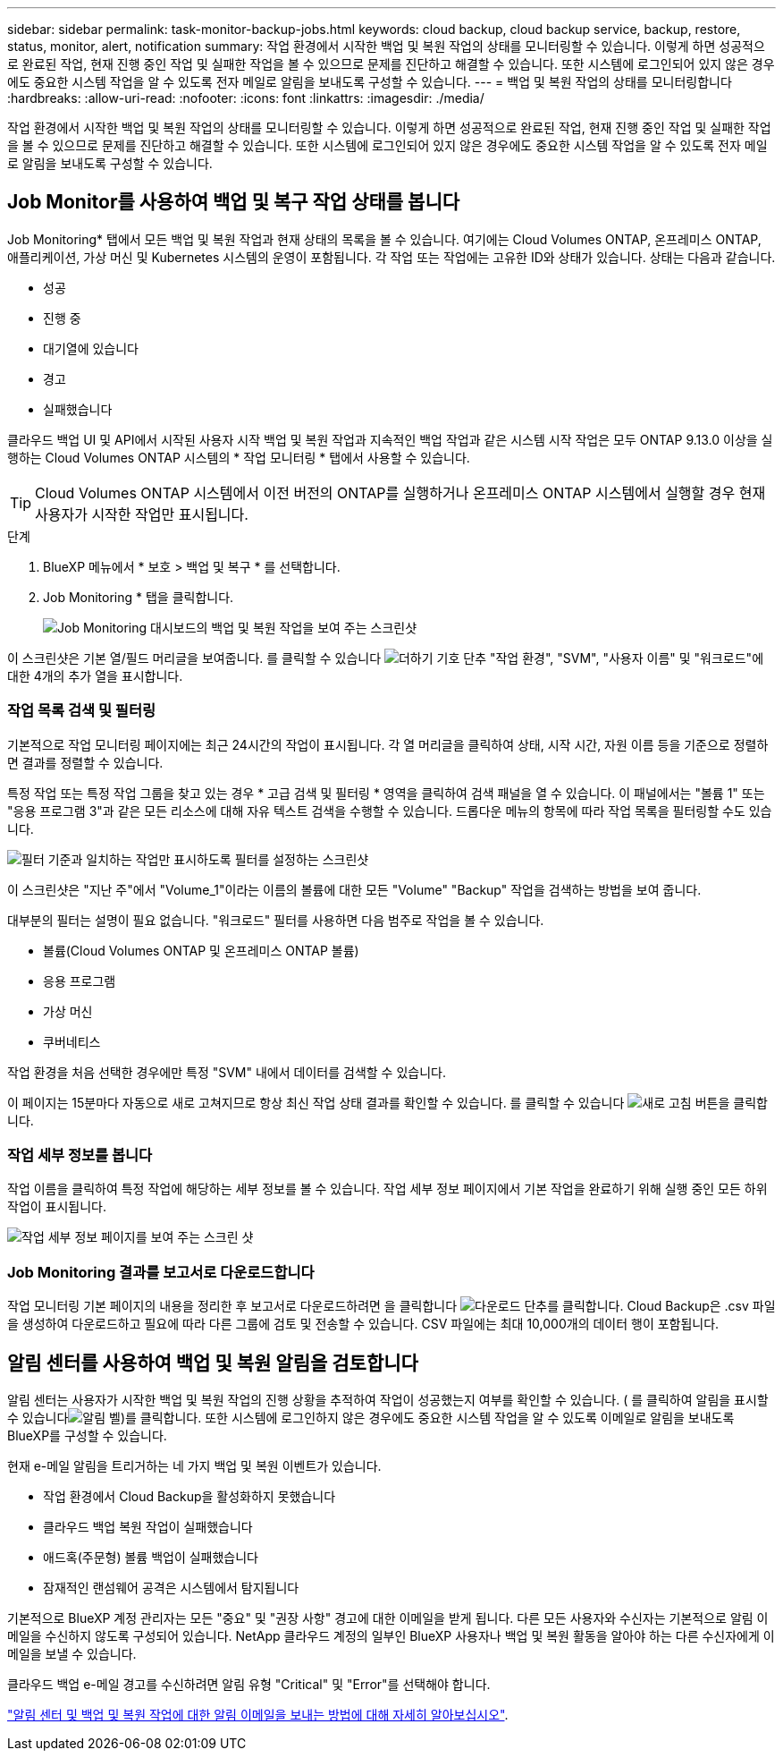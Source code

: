 ---
sidebar: sidebar 
permalink: task-monitor-backup-jobs.html 
keywords: cloud backup, cloud backup service, backup, restore, status, monitor, alert, notification 
summary: 작업 환경에서 시작한 백업 및 복원 작업의 상태를 모니터링할 수 있습니다. 이렇게 하면 성공적으로 완료된 작업, 현재 진행 중인 작업 및 실패한 작업을 볼 수 있으므로 문제를 진단하고 해결할 수 있습니다. 또한 시스템에 로그인되어 있지 않은 경우에도 중요한 시스템 작업을 알 수 있도록 전자 메일로 알림을 보내도록 구성할 수 있습니다. 
---
= 백업 및 복원 작업의 상태를 모니터링합니다
:hardbreaks:
:allow-uri-read: 
:nofooter: 
:icons: font
:linkattrs: 
:imagesdir: ./media/


[role="lead"]
작업 환경에서 시작한 백업 및 복원 작업의 상태를 모니터링할 수 있습니다. 이렇게 하면 성공적으로 완료된 작업, 현재 진행 중인 작업 및 실패한 작업을 볼 수 있으므로 문제를 진단하고 해결할 수 있습니다. 또한 시스템에 로그인되어 있지 않은 경우에도 중요한 시스템 작업을 알 수 있도록 전자 메일로 알림을 보내도록 구성할 수 있습니다.



== Job Monitor를 사용하여 백업 및 복구 작업 상태를 봅니다

Job Monitoring* 탭에서 모든 백업 및 복원 작업과 현재 상태의 목록을 볼 수 있습니다. 여기에는 Cloud Volumes ONTAP, 온프레미스 ONTAP, 애플리케이션, 가상 머신 및 Kubernetes 시스템의 운영이 포함됩니다. 각 작업 또는 작업에는 고유한 ID와 상태가 있습니다. 상태는 다음과 같습니다.

* 성공
* 진행 중
* 대기열에 있습니다
* 경고
* 실패했습니다


클라우드 백업 UI 및 API에서 시작된 사용자 시작 백업 및 복원 작업과 지속적인 백업 작업과 같은 시스템 시작 작업은 모두 ONTAP 9.13.0 이상을 실행하는 Cloud Volumes ONTAP 시스템의 * 작업 모니터링 * 탭에서 사용할 수 있습니다.


TIP: Cloud Volumes ONTAP 시스템에서 이전 버전의 ONTAP를 실행하거나 온프레미스 ONTAP 시스템에서 실행할 경우 현재 사용자가 시작한 작업만 표시됩니다.

.단계
. BlueXP 메뉴에서 * 보호 > 백업 및 복구 * 를 선택합니다.
. Job Monitoring * 탭을 클릭합니다.
+
image:screenshot_backup_job_monitor.png["Job Monitoring 대시보드의 백업 및 복원 작업을 보여 주는 스크린샷"]



이 스크린샷은 기본 열/필드 머리글을 보여줍니다. 를 클릭할 수 있습니다 image:button_plus_sign_round.png["더하기 기호 단추"] "작업 환경", "SVM", "사용자 이름" 및 "워크로드"에 대한 4개의 추가 열을 표시합니다.



=== 작업 목록 검색 및 필터링

기본적으로 작업 모니터링 페이지에는 최근 24시간의 작업이 표시됩니다. 각 열 머리글을 클릭하여 상태, 시작 시간, 자원 이름 등을 기준으로 정렬하면 결과를 정렬할 수 있습니다.

특정 작업 또는 특정 작업 그룹을 찾고 있는 경우 * 고급 검색 및 필터링 * 영역을 클릭하여 검색 패널을 열 수 있습니다. 이 패널에서는 "볼륨 1" 또는 "응용 프로그램 3"과 같은 모든 리소스에 대해 자유 텍스트 검색을 수행할 수 있습니다. 드롭다운 메뉴의 항목에 따라 작업 목록을 필터링할 수도 있습니다.

image:screenshot_backup_job_monitor_filters.png["필터 기준과 일치하는 작업만 표시하도록 필터를 설정하는 스크린샷"]

이 스크린샷은 "지난 주"에서 "Volume_1"이라는 이름의 볼륨에 대한 모든 "Volume" "Backup" 작업을 검색하는 방법을 보여 줍니다.

대부분의 필터는 설명이 필요 없습니다. "워크로드" 필터를 사용하면 다음 범주로 작업을 볼 수 있습니다.

* 볼륨(Cloud Volumes ONTAP 및 온프레미스 ONTAP 볼륨)
* 응용 프로그램
* 가상 머신
* 쿠버네티스


작업 환경을 처음 선택한 경우에만 특정 "SVM" 내에서 데이터를 검색할 수 있습니다.

이 페이지는 15분마다 자동으로 새로 고쳐지므로 항상 최신 작업 상태 결과를 확인할 수 있습니다. 를 클릭할 수 있습니다 image:button_refresh.png["새로 고침"] 버튼을 클릭합니다.



=== 작업 세부 정보를 봅니다

작업 이름을 클릭하여 특정 작업에 해당하는 세부 정보를 볼 수 있습니다. 작업 세부 정보 페이지에서 기본 작업을 완료하기 위해 실행 중인 모든 하위 작업이 표시됩니다.

image:screenshot_backup_job_monitor_details.png["작업 세부 정보 페이지를 보여 주는 스크린 샷"]



=== Job Monitoring 결과를 보고서로 다운로드합니다

작업 모니터링 기본 페이지의 내용을 정리한 후 보고서로 다운로드하려면 을 클릭합니다 image:button_download.png["다운로드"] 단추를 클릭합니다. Cloud Backup은 .csv 파일을 생성하여 다운로드하고 필요에 따라 다른 그룹에 검토 및 전송할 수 있습니다. CSV 파일에는 최대 10,000개의 데이터 행이 포함됩니다.



== 알림 센터를 사용하여 백업 및 복원 알림을 검토합니다

알림 센터는 사용자가 시작한 백업 및 복원 작업의 진행 상황을 추적하여 작업이 성공했는지 여부를 확인할 수 있습니다. ( 를 클릭하여 알림을 표시할 수 있습니다image:icon_bell.png["알림 벨"])를 클릭합니다. 또한 시스템에 로그인하지 않은 경우에도 중요한 시스템 작업을 알 수 있도록 이메일로 알림을 보내도록 BlueXP를 구성할 수 있습니다.

현재 e-메일 알림을 트리거하는 네 가지 백업 및 복원 이벤트가 있습니다.

* 작업 환경에서 Cloud Backup을 활성화하지 못했습니다
* 클라우드 백업 복원 작업이 실패했습니다
* 애드혹(주문형) 볼륨 백업이 실패했습니다
* 잠재적인 랜섬웨어 공격은 시스템에서 탐지됩니다


기본적으로 BlueXP 계정 관리자는 모든 "중요" 및 "권장 사항" 경고에 대한 이메일을 받게 됩니다. 다른 모든 사용자와 수신자는 기본적으로 알림 이메일을 수신하지 않도록 구성되어 있습니다. NetApp 클라우드 계정의 일부인 BlueXP 사용자나 백업 및 복원 활동을 알아야 하는 다른 수신자에게 이메일을 보낼 수 있습니다.

클라우드 백업 e-메일 경고를 수신하려면 알림 유형 "Critical" 및 "Error"를 선택해야 합니다.

https://docs.netapp.com/us-en/cloud-manager-setup-admin/task-monitor-cm-operations.html["알림 센터 및 백업 및 복원 작업에 대한 알림 이메일을 보내는 방법에 대해 자세히 알아보십시오"^].
